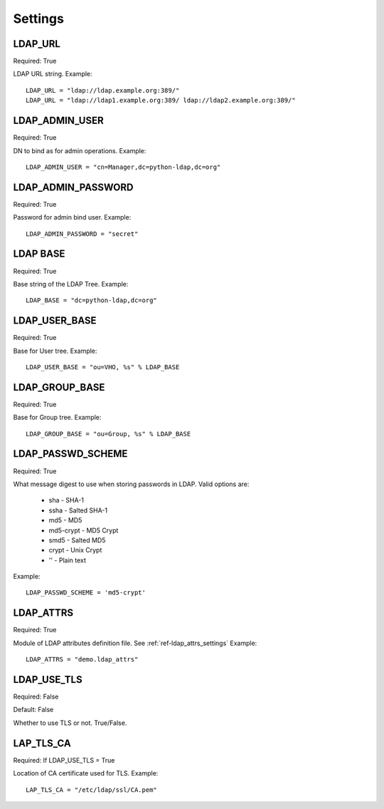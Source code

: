 .. _ref-settings:

Settings
========

LDAP_URL
--------

Required: True

LDAP URL string. Example::

     LDAP_URL = "ldap://ldap.example.org:389/"
     LDAP_URL = "ldap://ldap1.example.org:389/ ldap://ldap2.example.org:389/"

LDAP_ADMIN_USER
---------------

Required: True

DN to bind as for admin operations. Example::
   
   LDAP_ADMIN_USER = "cn=Manager,dc=python-ldap,dc=org"

LDAP_ADMIN_PASSWORD
-------------------

Required: True

Password for admin bind user. Example::
	 
	 LDAP_ADMIN_PASSWORD = "secret"

LDAP BASE
---------

Required: True

Base string of the LDAP Tree. Example::

     LDAP_BASE = "dc=python-ldap,dc=org"

LDAP_USER_BASE
--------------

Required: True

Base for User tree. Example::
     
     LDAP_USER_BASE = "ou=VHO, %s" % LDAP_BASE

LDAP_GROUP_BASE
---------------

Required: True

Base for Group tree. Example::

     LDAP_GROUP_BASE = "ou=Group, %s" % LDAP_BASE


LDAP_PASSWD_SCHEME
------------------

Required: True

What message digest to use when storing passwords in LDAP.
Valid options are:

      * sha       - SHA-1
      * ssha      - Salted SHA-1
      * md5       - MD5
      * md5-crypt - MD5 Crypt
      * smd5      - Salted MD5
      * crypt     - Unix Crypt
      * ''	  - Plain text

Example::
	
	LDAP_PASSWD_SCHEME = 'md5-crypt'

LDAP_ATTRS
----------

Required: True

Module of LDAP attributes definition file. See :ref:`ref-ldap_attrs_settings`
Example::

	LDAP_ATTRS = "demo.ldap_attrs"

LDAP_USE_TLS
------------

Required: False

Default: False

Whether to use TLS or not. True/False.

LAP_TLS_CA
----------

Required: If LDAP_USE_TLS = True

Location of CA certificate used for TLS. Example::
	 
	 LAP_TLS_CA = "/etc/ldap/ssl/CA.pem"




